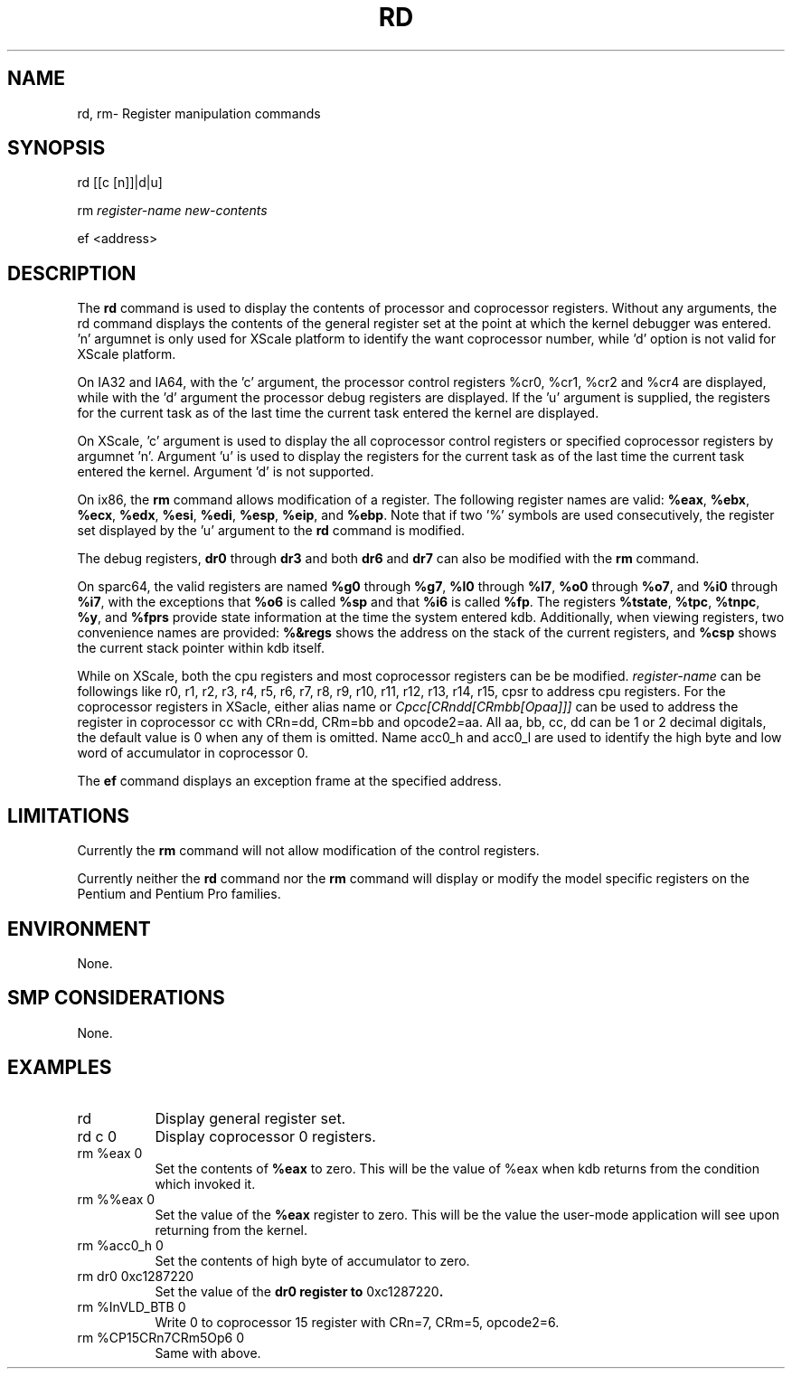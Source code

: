 .TH RD 1 "1 June 2003"
.SH NAME
rd, rm\- Register manipulation commands
.SH SYNOPSIS
rd [[c [n]]|d|u]
.LP
rm \fIregister-name\fP \fInew-contents\fP
.LP
ef <address>
.SH DESCRIPTION
The
.B rd 
command is used to display the contents of processor and coprocessor registers.
Without any arguments, the rd command displays the contents of
the general register set at the point at which the kernel debugger
was entered. 'n' argumnet is only used for XScale platform to identify
the want coprocessor number, while 'd' option is not valid for XScale platform.
.P
On IA32 and IA64, with the 'c' argument, the processor control registers
%cr0, %cr1, %cr2 and %cr4 are displayed, while with the 'd' argument
the processor debug registers are displayed.  If the 'u' argument
is supplied, the registers for the current task as of the last
time the current task entered the kernel are displayed.
.P
On XScale, 'c' argument is used to display the 
all coprocessor control registers or specified coprocessor registers by 
argumnet 'n'. Argument 'u' is used to display the 
registers for the current task as of the last time the current task
entered the kernel. Argument 'd' is not supported.
.P
On ix86, the
.B rm
command allows modification of a register.  The following 
register names are valid:  \fB%eax\fP, \fB%ebx\fP, \fB%ecx\fP,
\fB%edx\fP, \fB%esi\fP, \fB%edi\fP, \fB%esp\fP, \fB%eip\fP, 
and \fB%ebp\fP.   Note that if two '%' symbols are used 
consecutively, the register set displayed by the 'u' argument
to the \fBrd\fP command is modified.
.P
The debug registers, \fBdr0\fP through \fBdr3\fP and both
\fBdr6\fP and \fBdr7\fP can also be modified with the \fBrm\fP
command.
.P
On sparc64, the valid registers are named \fB%g0\fP through
\fB%g7\fP, \fB%l0\fP through \fB%l7\fP, \fB%o0\fP through
\fB%o7\fP, and \fB%i0\fP through \fB%i7\fP, with the exceptions
that \fB%o6\fP is called \fB%sp\fP and that \fB%i6\fP is called
\fB%fp\fP. The registers \fB%tstate\fP, \fB%tpc\fP, \fB%tnpc\fP,
\fB%y\fP, and \fB%fprs\fP provide state information at the time
the system entered kdb. Additionally, when viewing registers, two
convenience names are provided: \fB%&regs\fP shows the
address on the stack of the current registers, and \fB%csp\fP
shows the current stack pointer within kdb itself.
.P
While on XScale, both the cpu registers and most coprocessor
registers can be be modified. \fIregister-name\fP can be followings like
r0, r1, r2, r3, r4, r5, r6, r7, r8, r9, r10, r11, r12, r13, r14,
r15, cpsr to address  cpu registers. For the coprocessor registers in XSacle,
either alias name or \fICpcc[CRndd[CRmbb[Opaa]]]\fP can be used to address
the register in coprocessor cc with CRn=dd, CRm=bb and opcode2=aa. All aa, bb, cc, dd can be 
1 or 2 decimal digitals, the default value is 0 when any of them is omitted. Name 
acc0_h and acc0_l are used to identify the high byte and
low word of accumulator in coprocessor 0.
.P
The
.B ef
command displays an exception frame at the specified address.
.SH LIMITATIONS
Currently the \fBrm\fP command will not allow modification of the
control registers.
.P
Currently neither the \fBrd\fP command nor the \fBrm\fP command will
display or modify the model specific registers on the Pentium
and Pentium Pro families.
.SH ENVIRONMENT
None.
.SH SMP CONSIDERATIONS
None.
.SH EXAMPLES
.TP 8
rd
Display general register set.

.TP 8
rd c 0
Display coprocessor 0 registers.

.TP 8
rm %eax 0
Set the contents of \fB%eax\fP to zero.  This will be the
value of %eax when kdb returns from the condition which 
invoked it.

.TP 8
rm %%eax 0
Set the value of the \fB%eax\fP register to zero.  This will
be the value the user-mode application will see upon returning
from the kernel.

.TP 8
rm %acc0_h 0
Set the contents of high byte of accumulator to zero.

.TP 8
rm dr0 0xc1287220
Set the value of the \fBdr0\fB register to \f(CW0xc1287220\fP.

.TP 8
rm %InVLD_BTB 0
Write 0 to coprocessor 15 register with CRn=7, CRm=5, opcode2=6.

.TP 8
rm %CP15CRn7CRm5Op6 0
Same with above.
